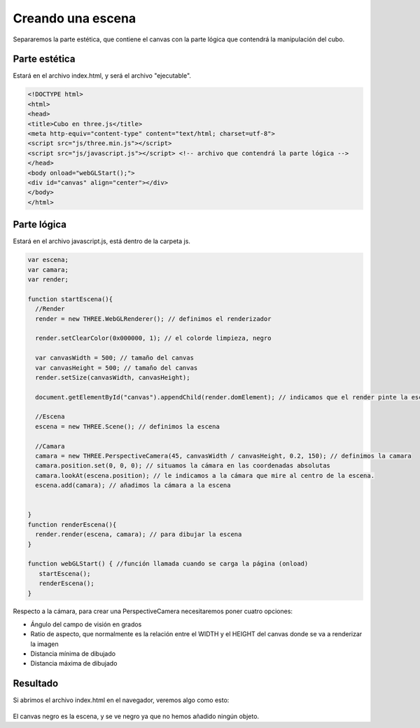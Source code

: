 ============================
Creando una escena
============================

Separaremos la parte estética, que contiene el canvas con la parte lógica que contendrá la manipulación del cubo.

Parte estética
--------------

Estará en el archivo index.html, y será el archivo "ejecutable".


.. code-block:: html

    <!DOCTYPE html>
    <html>
    <head>
    <title>Cubo en three.js</title>
    <meta http-equiv="content-type" content="text/html; charset=utf-8">
    <script src="js/three.min.js"></script> 
    <script src="js/javascript.js"></script> <!-- archivo que contendrá la parte lógica -->
    </head>
    <body onload="webGLStart();">
    <div id="canvas" align="center"></div>
    </body>
    </html>


Parte lógica
--------------

Estará en el archivo javascript.js, está dentro de la carpeta js.


.. code-block:: javascript

   var escena;
   var camara;
   var render;

   function startEscena(){
     //Render
     render = new THREE.WebGLRenderer(); // definimos el renderizador

     render.setClearColor(0x000000, 1); // el colorde limpieza, negro

     var canvasWidth = 500; // tamaño del canvas
     var canvasHeight = 500; // tamaño del canvas
     render.setSize(canvasWidth, canvasHeight);

     document.getElementById("canvas").appendChild(render.domElement); // indicamos que el render pinte la escena en el div canvas

     //Escena
     escena = new THREE.Scene(); // definimos la escena

     //Camara
     camara = new THREE.PerspectiveCamera(45, canvasWidth / canvasHeight, 0.2, 150); // definimos la camara
     camara.position.set(0, 0, 0); // situamos la cámara en las coordenadas absolutas
     camara.lookAt(escena.position); // le indicamos a la cámara que mire al centro de la escena.
     escena.add(camara); // añadimos la cámara a la escena

    
   }
   function renderEscena(){
     render.render(escena, camara); // para dibujar la escena
   }

   function webGLStart() { //función llamada cuando se carga la página (onload)
      startEscena();
      renderEscena();
   }
   
   

Respecto a la cámara, para crear una PerspectiveCamera necesitaremos poner cuatro opciones:

- Ángulo del campo de visión en grados
- Ratio de aspecto, que normalmente es la relación entre el WIDTH y el HEIGHT del canvas donde se va a renderizar la imagen
- Distancia mínima de dibujado
- Distancia máxima de dibujado

Resultado
---------
Si abrimos el archivo index.html en el navegador, veremos algo como esto:

.. figure:: img/escena_vacia.png

El canvas negro es la escena, y se ve negro ya que no hemos añadido ningún objeto.

